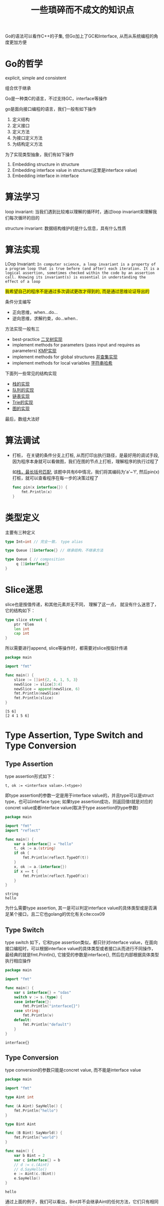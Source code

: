 #+TITLE: 一些琐碎而不成文的知识点

Go的语法可以看作C++的子集, 但Go加上了GC和Interface, 从而从系统编程的角度更加方便

* Go的哲学

  explicit, simple and consistent

  组合优于继承

  Go是一种类C的语言，不过支持GC，interface等操作

  go是面向接口编程的语言，我们一般有如下操作

  1. 定义结构
  2. 定义接口
  3. 定义方法
  4. 为接口定义方法
  5. 为结构定义方法

	 
  为了实现类型抽象，我们有如下操作

  1. Embedding structure in structure
  2. Embedding interface value in structure(这里是interface value)
  3. Embedding interface in interface


* 算法学习

  loop invariant: 当我们遇到比较难以理解的循环时，通过loop invariant来理解我们每次循环的目的

  structure invariant: 数据结构维护的是什么信息，具有什么性质
	 
  
* 算法实现

  LOop Invariant: 
  ~In computer science, a loop invariant is a property of a program loop that is true before (and after) each iteration. It is a logical assertion, sometimes checked within the code by an assertion call. Knowing its invariant(s) is essential in understanding the effect of a loop~
  
  
  #+BEGIN_EXPORT HTML
  <span style="background-color: yellow">
  我希望自己的程序不是通过多次调试更改才得到的, 而是通过思维论证导出的
  </span>
  #+END_EXPORT
  
  条件分支编写

  - 正向思维，when...do...
  - 逆向思维，求解约束，do...when..

  方法实现一般有三

  - best-practice [[file:../acwingLearningBook/ch2.org::#binary-tree][二叉树实现]]
  - implement methods for parameters (pass input and requires as parameters) [[file:../acwingLearningBook/ch2.org::#kmp][KMP实现]]
  - implement methods for global structures [[file:../acwingLearningBook/ch2.org::#union-set][并查集实现]]
  - implement methods for local variables [[file:../acwingLearningBook/ch2.org::#string-hash][字符串哈希]]


  下面列一些常见的结构实现

  - [[file:../acwingLearningBook/ch2.org::#stack][栈的实现]]
  - [[file:../acwingLearningBook/ch2.org::#queue][队列的实现]]
  - [[file:../acwingLearningBook/ch2.org::#list][链表实现]]
  - [[file:../acwingLearningBook/ch2.org::#binary-tree][Trie的实现]]
  - [[file:../acwingLearningBook/ch3.org::#graph-implementation][图的实现]]


  最后，数组大法好

  
* 算法调试

  - 打桩， 在关键的条件分支上打桩, 从而打印出执行路径，是最好用的调试手段, 因为程序本身就可以看做图，我们在图的节点上打桩，理解程序的执行过程了
	
	如[[file:../acwingLearningBook/ch2.org::#pin][栈，最长括号匹配]], 该题中共有6中情况，我们将其编码为'a'~'f', 然后pin(x)打桩，就可以查看程序在每一步的决策过程了	

	#+BEGIN_SRC go
	  func pin(x interface{}) {
		  fmt.Println(x)
	  }
	#+END_SRC

	#+RESULTS:


* 类型定义
  
  主要有三种定义

  #+BEGIN_SRC go
	type Int=int // 完全一致， type alias

	type Queue []interface{} // 继承结构，不继承方法

	type Queue { // composition
		 q []interface{}
	}

  #+END_SRC


* Slice迷思

  slice也是按值传递，和其他元素并无不同， 理解了这一点， 就没有什么迷思了， 它的结构如下：

  #+BEGIN_SRC go
	type slice struct {
		ptr *Elem
		len int
		cap int
	}
  #+END_SRC

  所以需要进行append, slice等操作时，都需要对slice按指针传递

  #+BEGIN_SRC go :exports both
	package main

	import "fmt"

	func main() {
		slice := []int{2, 4, 1, 5, 3}
		newSlice := slice[3:4]
		newSlice = append(newSlice, 6)
		fmt.Println(newSlice)
		fmt.Println(slice)
	}
  #+END_SRC

  #+RESULTS:
  : [5 6]
  : [2 4 1 5 6]
  
  
* Type Assertion, Type Switch and Type Conversion

** Type Assertion
   type assertion形式如下：

   #+BEGIN_EXAMPLE
   t, ok := <interface value>.(<type>)
   #+END_EXAMPLE

   即type assertion的参数一定是用于interface value的，并且type可以是struct type，也可以interface type; 如果type assertion成功，则返回值t就是对应的concret value或者interface value(取决于type assertion的type参数)

   #+BEGIN_SRC go
	package main

	import "fmt"
	import "reflect"	

	func main() {
		var a interface{} = "hello"
		t, ok := a.(string)
		if ok {
			fmt.Println(reflect.TypeOf(t))
		}
		x, ok := a.(interface{})		
		if x == t {
			fmt.Println(reflect.TypeOf(x))
		}
	}
   #+END_SRC

   #+RESULTS:
   : string
   : hello
  
  
   为什么需要type assertion, 其一是可以判定interface value的具体类型或是否满足某个接口，且二它也golang的优化有关cite:cox09


** Type Switch
   
   type switch 如下，它和type assertion类似，都只针对interface value，在面向接口编程时，可以根据interface value的具体类型或者接口从而进行不同操作，
   最经典的就是fmt.Println(), 它接受的参数是interface{}, 然后在内部根据具体类型执行相应操作
   
   #+BEGIN_SRC go
	 package main

	 import "fmt"

	 func main() {
		 var s interface{} = "sdas"
		 switch v := s.(type) {
		 case interface{}:
			 fmt.Println("interface{}")
		 case string:
			 fmt.Println(v)
		 default:
			 fmt.Println("default")
		 }	
	 }
   #+END_SRC

   #+RESULTS:
   : interface{}


** Type Conversion   

   type conversion的参数只能是concret value, 而不能是interface value

   #+BEGIN_SRC go
	 package main

	 import "fmt"

	 type Aint int

	 func (A Aint) SayHello() {
		 fmt.Println("hello")
	 }

	 type Bint Aint

	 func (B Bint) SayWorld() {
		 fmt.Println("world")	
	 }

	 func main() {
		 var b Bint = 2
		 var c interface{} = b
		 // d := c.(Aint) 
		 // d.SayHello()
		 e := Aint(c.(Bint))
		 e.SayHello()
	 }
   #+END_SRC

   #+RESULTS:
   : hello

   通过上面的例子，我们可以看出，Bint并不会继承Aint的任何方法，它们只有相同的concret data structure，并不共享任何方法，但由于具有相同的concret data strcuture，
   所以他们之间可以通过type conversion进行转换






* 一些常错的地方

  1. go中的字符的默认literal是rune，而不是byte
  2. string是基于[]byte，而不是[]rune的
  

* chan的一些行为

  - a send and receive from nil channel blocks forever
  - a send to closed channel panics
  - a receive from a closed channel returns the zero value immediately


* struct{}的一些行为

  - struct{}不占空间
  - 所有struct{}相等，和nil比较类似


* struct{}可以用来干什么

  - 实现HashSet
  - 不发送数据的信道，只用来close，例如done
  - 尽包含方法的结构体

	
  实现HashSet
  
  #+BEGIN_SRC go
	package main

	import "fmt"

	func main() {
	st := make(map[int]struct{})
		st[1] = struct{}{}
		st[2] = struct{}{}
		if _, ok := st[3]; ok {
			fmt.Println("3 is in st")
		} else {
			fmt.Println("3 is not in st")
		}
		if _, ok := st[2]; ok {
			fmt.Println("2 is in st")		
		} else {
			fmt.Println("2 is not in st")
		}
	}
  #+END_SRC

  #+RESULTS:
  : 3 is not in st
  : 2 is in st


* 一些常见的设计原则

  - Never start a goroutine without how it will stop

	
* Pass by Pointer or Pass by Value

  在设计方法时, 对于receiver type, 到底是Pass by Pointer还是Pass by Value?

  之前的想法是, 如果需要改变这个结构本身, 就Pass by Pointer, 否则Pass by Value, 但发现实际中会出现很多问题

  最好的做法是, 除非需要按值传递, 否则Pass by Pointer, 

  If the receiver is a map, func or chan, don't use a pointer to them. if the receiver is a slice and the method doesn't reslice
  or reallocate the slice, don't use a pointer to it.

  不光是传参, 在创建对象时同样也是如此





* Untyped nil

  在go中, nil代表uninitialize value, 根据不同的类型, nil也是有不同的类型, 因此golang中nil也是有类型的, 我们不能使用untyped nil
  
  因此定义nil变量时, 要通过下面的方式

  #+BEGIN_SRC go
  var v *TreeNode
  #+END_SRC

  而不能这样

  #+BEGIN_SRC go
  v := nil
  #+END_SRC

  bibliography:go.bib
